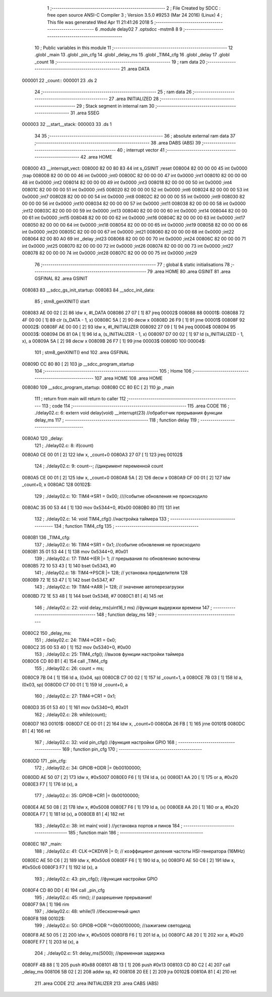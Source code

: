                                       1 ;--------------------------------------------------------
                                      2 ; File Created by SDCC : free open source ANSI-C Compiler
                                      3 ; Version 3.5.0 #9253 (Mar 24 2016) (Linux)
                                      4 ; This file was generated Wed Apr 11 21:41:26 2018
                                      5 ;--------------------------------------------------------
                                      6 	.module delay02
                                      7 	.optsdcc -mstm8
                                      8 	
                                      9 ;--------------------------------------------------------
                                     10 ; Public variables in this module
                                     11 ;--------------------------------------------------------
                                     12 	.globl _main
                                     13 	.globl _pin_cfg
                                     14 	.globl _delay_ms
                                     15 	.globl _TIM4_cfg
                                     16 	.globl _delay
                                     17 	.globl _count
                                     18 ;--------------------------------------------------------
                                     19 ; ram data
                                     20 ;--------------------------------------------------------
                                     21 	.area DATA
      000001                         22 _count::
      000001                         23 	.ds 2
                                     24 ;--------------------------------------------------------
                                     25 ; ram data
                                     26 ;--------------------------------------------------------
                                     27 	.area INITIALIZED
                                     28 ;--------------------------------------------------------
                                     29 ; Stack segment in internal ram 
                                     30 ;--------------------------------------------------------
                                     31 	.area	SSEG
      000003                         32 __start__stack:
      000003                         33 	.ds	1
                                     34 
                                     35 ;--------------------------------------------------------
                                     36 ; absolute external ram data
                                     37 ;--------------------------------------------------------
                                     38 	.area DABS (ABS)
                                     39 ;--------------------------------------------------------
                                     40 ; interrupt vector 
                                     41 ;--------------------------------------------------------
                                     42 	.area HOME
      008000                         43 __interrupt_vect:
      008000 82 00 80 83             44 	int s_GSINIT ;reset
      008004 82 00 00 00             45 	int 0x0000 ;trap
      008008 82 00 00 00             46 	int 0x0000 ;int0
      00800C 82 00 00 00             47 	int 0x0000 ;int1
      008010 82 00 00 00             48 	int 0x0000 ;int2
      008014 82 00 00 00             49 	int 0x0000 ;int3
      008018 82 00 00 00             50 	int 0x0000 ;int4
      00801C 82 00 00 00             51 	int 0x0000 ;int5
      008020 82 00 00 00             52 	int 0x0000 ;int6
      008024 82 00 00 00             53 	int 0x0000 ;int7
      008028 82 00 00 00             54 	int 0x0000 ;int8
      00802C 82 00 00 00             55 	int 0x0000 ;int9
      008030 82 00 00 00             56 	int 0x0000 ;int10
      008034 82 00 00 00             57 	int 0x0000 ;int11
      008038 82 00 00 00             58 	int 0x0000 ;int12
      00803C 82 00 00 00             59 	int 0x0000 ;int13
      008040 82 00 00 00             60 	int 0x0000 ;int14
      008044 82 00 00 00             61 	int 0x0000 ;int15
      008048 82 00 00 00             62 	int 0x0000 ;int16
      00804C 82 00 00 00             63 	int 0x0000 ;int17
      008050 82 00 00 00             64 	int 0x0000 ;int18
      008054 82 00 00 00             65 	int 0x0000 ;int19
      008058 82 00 00 00             66 	int 0x0000 ;int20
      00805C 82 00 00 00             67 	int 0x0000 ;int21
      008060 82 00 00 00             68 	int 0x0000 ;int22
      008064 82 00 80 A0             69 	int _delay ;int23
      008068 82 00 00 00             70 	int 0x0000 ;int24
      00806C 82 00 00 00             71 	int 0x0000 ;int25
      008070 82 00 00 00             72 	int 0x0000 ;int26
      008074 82 00 00 00             73 	int 0x0000 ;int27
      008078 82 00 00 00             74 	int 0x0000 ;int28
      00807C 82 00 00 00             75 	int 0x0000 ;int29
                                     76 ;--------------------------------------------------------
                                     77 ; global & static initialisations
                                     78 ;--------------------------------------------------------
                                     79 	.area HOME
                                     80 	.area GSINIT
                                     81 	.area GSFINAL
                                     82 	.area GSINIT
      008083                         83 __sdcc_gs_init_startup:
      008083                         84 __sdcc_init_data:
                                     85 ; stm8_genXINIT() start
      008083 AE 00 02         [ 2]   86 	ldw x, #l_DATA
      008086 27 07            [ 1]   87 	jreq	00002$
      008088                         88 00001$:
      008088 72 4F 00 00      [ 1]   89 	clr (s_DATA - 1, x)
      00808C 5A               [ 2]   90 	decw x
      00808D 26 F9            [ 1]   91 	jrne	00001$
      00808F                         92 00002$:
      00808F AE 00 00         [ 2]   93 	ldw	x, #l_INITIALIZER
      008092 27 09            [ 1]   94 	jreq	00004$
      008094                         95 00003$:
      008094 D6 81 0A         [ 1]   96 	ld	a, (s_INITIALIZER - 1, x)
      008097 D7 00 02         [ 1]   97 	ld	(s_INITIALIZED - 1, x), a
      00809A 5A               [ 2]   98 	decw	x
      00809B 26 F7            [ 1]   99 	jrne	00003$
      00809D                        100 00004$:
                                    101 ; stm8_genXINIT() end
                                    102 	.area GSFINAL
      00809D CC 80 80         [ 2]  103 	jp	__sdcc_program_startup
                                    104 ;--------------------------------------------------------
                                    105 ; Home
                                    106 ;--------------------------------------------------------
                                    107 	.area HOME
                                    108 	.area HOME
      008080                        109 __sdcc_program_startup:
      008080 CC 80 EC         [ 2]  110 	jp	_main
                                    111 ;	return from main will return to caller
                                    112 ;--------------------------------------------------------
                                    113 ; code
                                    114 ;--------------------------------------------------------
                                    115 	.area CODE
                                    116 ;	./delay02.c: 6: extern void delay(void) __interrupt(23) //обработчик прерывания функции delay_ms
                                    117 ;	-----------------------------------------
                                    118 ;	 function delay
                                    119 ;	-----------------------------------------
      0080A0                        120 _delay:
                                    121 ;	./delay02.c: 8: if(count)
      0080A0 CE 00 01         [ 2]  122 	ldw	x, _count+0
      0080A3 27 07            [ 1]  123 	jreq	00102$
                                    124 ;	./delay02.c: 9: count--;    //дикримент переменной count
      0080A5 CE 00 01         [ 2]  125 	ldw	x, _count+0
      0080A8 5A               [ 2]  126 	decw	x
      0080A9 CF 00 01         [ 2]  127 	ldw	_count+0, x
      0080AC                        128 00102$:
                                    129 ;	./delay02.c: 10: TIM4->SR1   = 0x00; ////событие обновления не происходило
      0080AC 35 00 53 44      [ 1]  130 	mov	0x5344+0, #0x00
      0080B0 80               [11]  131 	iret
                                    132 ;	./delay02.c: 14: void TIM4_cfg() //настройка таймера
                                    133 ;	-----------------------------------------
                                    134 ;	 function TIM4_cfg
                                    135 ;	-----------------------------------------
      0080B1                        136 _TIM4_cfg:
                                    137 ;	./delay02.c: 16: TIM4->SR1   = 0x1;   //событие обновления не происходило
      0080B1 35 01 53 44      [ 1]  138 	mov	0x5344+0, #0x01
                                    139 ;	./delay02.c: 17: TIM4->IER  |= 1;    // прерывания по обновлению включены
      0080B5 72 10 53 43      [ 1]  140 	bset	0x5343, #0
                                    141 ;	./delay02.c: 18: TIM4->PSCR |= 128; // установка предделителя 128
      0080B9 72 1E 53 47      [ 1]  142 	bset	0x5347, #7
                                    143 ;	./delay02.c: 19: TIM4->ARR  |= 128;    // значение автоперезагрузки
      0080BD 72 1E 53 48      [ 1]  144 	bset	0x5348, #7
      0080C1 81               [ 4]  145 	ret
                                    146 ;	./delay02.c: 22: void delay_ms(uint16_t ms) //функция выдержки времени
                                    147 ;	-----------------------------------------
                                    148 ;	 function delay_ms
                                    149 ;	-----------------------------------------
      0080C2                        150 _delay_ms:
                                    151 ;	./delay02.c: 24: TIM4->CR1  = 0x0;
      0080C2 35 00 53 40      [ 1]  152 	mov	0x5340+0, #0x00
                                    153 ;	./delay02.c: 25: TIM4_cfg(); //вызов функции настройки таймера
      0080C6 CD 80 B1         [ 4]  154 	call	_TIM4_cfg
                                    155 ;	./delay02.c: 26: count = ms;
      0080C9 7B 04            [ 1]  156 	ld	a, (0x04, sp)
      0080CB C7 00 02         [ 1]  157 	ld	_count+1, a
      0080CE 7B 03            [ 1]  158 	ld	a, (0x03, sp)
      0080D0 C7 00 01         [ 1]  159 	ld	_count+0, a
                                    160 ;	./delay02.c: 27: TIM4->CR1  = 0x1;
      0080D3 35 01 53 40      [ 1]  161 	mov	0x5340+0, #0x01
                                    162 ;	./delay02.c: 28: while(count);
      0080D7                        163 00101$:
      0080D7 CE 00 01         [ 2]  164 	ldw	x, _count+0
      0080DA 26 FB            [ 1]  165 	jrne	00101$
      0080DC 81               [ 4]  166 	ret
                                    167 ;	./delay02.c: 32: void pin_cfg()  //функция настройки GPIO
                                    168 ;	-----------------------------------------
                                    169 ;	 function pin_cfg
                                    170 ;	-----------------------------------------
      0080DD                        171 _pin_cfg:
                                    172 ;	./delay02.c: 34: GPIOB->DDR |= 0b00100000;
      0080DD AE 50 07         [ 2]  173 	ldw	x, #0x5007
      0080E0 F6               [ 1]  174 	ld	a, (x)
      0080E1 AA 20            [ 1]  175 	or	a, #0x20
      0080E3 F7               [ 1]  176 	ld	(x), a
                                    177 ;	./delay02.c: 35: GPIOB->CR1 |= 0b00100000;
      0080E4 AE 50 08         [ 2]  178 	ldw	x, #0x5008
      0080E7 F6               [ 1]  179 	ld	a, (x)
      0080E8 AA 20            [ 1]  180 	or	a, #0x20
      0080EA F7               [ 1]  181 	ld	(x), a
      0080EB 81               [ 4]  182 	ret
                                    183 ;	./delay02.c: 38: int main( void )    //установка портов и пинов
                                    184 ;	-----------------------------------------
                                    185 ;	 function main
                                    186 ;	-----------------------------------------
      0080EC                        187 _main:
                                    188 ;	./delay02.c: 41: CLK->CKDIVR |= 0; // коэффициент деления частоты HSI-генератора (16MHz)
      0080EC AE 50 C6         [ 2]  189 	ldw	x, #0x50c6
      0080EF F6               [ 1]  190 	ld	a, (x)
      0080F0 AE 50 C6         [ 2]  191 	ldw	x, #0x50c6
      0080F3 F7               [ 1]  192 	ld	(x), a
                                    193 ;	./delay02.c: 43: pin_cfg();  //функция настройки GPIO
      0080F4 CD 80 DD         [ 4]  194 	call	_pin_cfg
                                    195 ;	./delay02.c: 45: rim(); // разрешение прерывания!
      0080F7 9A               [ 1]  196 	rim 
                                    197 ;	./delay02.c: 48: while(1)  //бесконечный цикл        
      0080F8                        198 00102$:
                                    199 ;	./delay02.c: 50: GPIOB->ODR ^=0b00100000;  //зажигаем светодиод
      0080F8 AE 50 05         [ 2]  200 	ldw	x, #0x5005
      0080FB F6               [ 1]  201 	ld	a, (x)
      0080FC A8 20            [ 1]  202 	xor	a, #0x20
      0080FE F7               [ 1]  203 	ld	(x), a
                                    204 ;	./delay02.c: 51: delay_ms(5000);   //временная задержка
      0080FF 4B 88            [ 1]  205 	push	#0x88
      008101 4B 13            [ 1]  206 	push	#0x13
      008103 CD 80 C2         [ 4]  207 	call	_delay_ms
      008106 5B 02            [ 2]  208 	addw	sp, #2
      008108 20 EE            [ 2]  209 	jra	00102$
      00810A 81               [ 4]  210 	ret
                                    211 	.area CODE
                                    212 	.area INITIALIZER
                                    213 	.area CABS (ABS)
